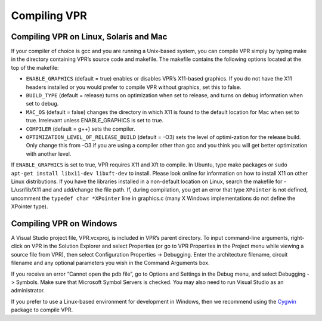 .. _compiling_vpr:

Compiling VPR
-------------

Compiling VPR on Linux, Solaris and Mac
~~~~~~~~~~~~~~~~~~~~~~~~~~~~~~~~~~~~~~~

If your compiler of choice is gcc and you are running a Unix-based system, you can compile VPR simply by typing make in the directory containing VPR’s source code and makefile.
The makefile contains the following options located at the top of the makefile:

* ``ENABLE_GRAPHICS`` (default = true) enables or disables VPR’s X11-based graphics.  
  If you do not have the X11 headers installed or you would prefer to compile VPR without graphics, set this to false.

* ``BUILD_TYPE`` (default = release) turns on optimization when set to release, and turns on debug information when set to debug.

* ``MAC_OS`` (default = false) changes the directory in which X11 is found to the default location for Mac when set to true.
  Irrelevant unless ENABLE_GRAPHICS is set to true.

* ``COMPILER`` (default = g++) sets the compiler.

* ``OPTIMIZATION_LEVEL_OF_RELEASE_BUILD`` (default = -O3) sets the level of optimi-zation for the release build.
  Only change this from -O3 if you are using a compiler other than gcc and you think you will get better optimization with another level.

If ``ENABLE_GRAPHICS`` is set to true, VPR requires X11 and Xft to compile.
In Ubuntu, type make packages or ``sudo apt-get install libx11-dev libxft-dev`` to install.
Please look online for information on how to install X11 on other Linux distributions.
If you have the libraries installed in a non-default location on Linux, search the makefile for -L/usr/lib/X11 and and add/change the file path.
If, during compilation, you get an error that type ``XPointer`` is not defined, uncomment the ``typedef char *XPointer`` line in graphics.c (many X Windows implementations do not define the XPointer type).

Compiling VPR on Windows
~~~~~~~~~~~~~~~~~~~~~~~~

A Visual Studio project file, VPR.vcxproj, is included in VPR’s parent directory.
To input command-line arguments, right-click on VPR in the Solution Explorer and select Properties (or go to VPR Properties in the Project menu while viewing a source file from VPR), then select Configuration Properties -> Debugging.
Enter the architecture filename, circuit filename and any optional parameters you wish in the Command Arguments box.  

If you receive an error “Cannot open the pdb file”, go to Options and Settings in the Debug menu, and select Debugging -> Symbols.
Make sure that Microsoft Symbol Servers is checked.
You may also need to run Visual Studio as an administrator.

If you prefer to use a Linux-based environment for development in Windows, then we recommend using the `Cygwin <https://www.cygwin.com>`_ package to compile VPR.

